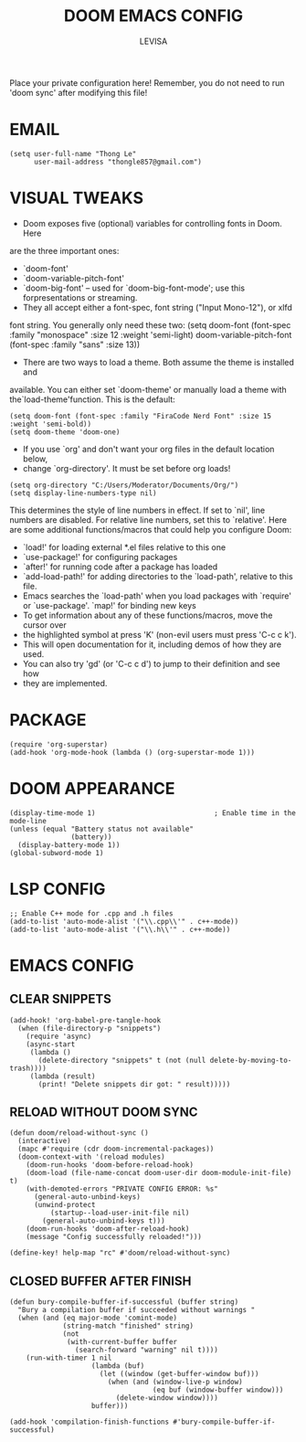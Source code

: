 #+TITLE: DOOM EMACS CONFIG
#+AUTHOR: LEVISA
#+PROPERTY: header-args :tangle yes
#+auto_tangle: t
#+STARTUP: showeverything
Place your private configuration here! Remember, you do not need to run 'doom sync' after modifying this file!

* EMAIL
#+BEGIN_SRC elisp
(setq user-full-name "Thong Le"
      user-mail-address "thongle857@gmail.com")
#+END_SRC
* VISUAL TWEAKS
- Doom exposes five (optional) variables for controlling fonts in Doom. Here
are the three important ones:
+ `doom-font'
+ `doom-variable-pitch-font'
+ `doom-big-font' -- used for `doom-big-font-mode'; use this forpresentations or streaming.
- They all accept either a font-spec, font string ("Input Mono-12"), or xlfd
font string. You generally only need these two:
(setq doom-font (font-spec :family "monospace" :size 12 :weight 'semi-light)
       doom-variable-pitch-font (font-spec :family "sans" :size 13))
- There are two ways to load a theme. Both assume the theme is installed and
available. You can either set `doom-theme' or manually load a theme with the`load-theme'function. This is the default:
#+begin_src elisp
(setq doom-font (font-spec :family "FiraCode Nerd Font" :size 15 :weight 'semi-bold))
(setq doom-theme 'doom-one)
#+end_src
- If you use `org' and don't want your org files in the default location below,
- change `org-directory'. It must be set before org loads!
#+BEGIN_SRC elisp
(setq org-directory "C:/Users/Moderator/Documents/Org/")
(setq display-line-numbers-type nil)
#+END_SRC
This determines the style of line numbers in effect. If set to `nil', line
numbers are disabled. For relative line numbers, set this to `relative'.
Here are some additional functions/macros that could help you configure Doom:
+ `load!' for loading external *.el files relative to this one
+ `use-package!' for configuring packages
+ `after!' for running code after a package has loaded
+ `add-load-path!' for adding directories to the `load-path', relative to this file.
+ Emacs searches the `load-path' when you load packages with `require' or `use-package'. `map!' for binding new keys
+ To get information about any of these functions/macros, move the cursor over
+ the highlighted symbol at press 'K' (non-evil users must press 'C-c c k').
+ This will open documentation for it, including demos of how they are used.
+ You can also try 'gd' (or 'C-c c d') to jump to their definition and see how
+ they are implemented.

* PACKAGE
    #+begin_src elisp
(require 'org-superstar)
(add-hook 'org-mode-hook (lambda () (org-superstar-mode 1)))
    #+end_src
* DOOM APPEARANCE
#+begin_src elisp                         ; Enable time in the mode-line
(display-time-mode 1)                             ; Enable time in the mode-line
(unless (equal "Battery status not available"
               (battery))
  (display-battery-mode 1))
(global-subword-mode 1)
#+end_src
* LSP CONFIG
#+BEGIN_SRC elisp
;; Enable C++ mode for .cpp and .h files
(add-to-list 'auto-mode-alist '("\\.cpp\\'" . c++-mode))
(add-to-list 'auto-mode-alist '("\\.h\\'" . c++-mode))
#+END_SRC
* EMACS CONFIG
** CLEAR SNIPPETS
#+BEGIN_SRC elisp
(add-hook! 'org-babel-pre-tangle-hook
  (when (file-directory-p "snippets")
    (require 'async)
    (async-start
     (lambda ()
       (delete-directory "snippets" t (not (null delete-by-moving-to-trash))))
     (lambda (result)
       (print! "Delete snippets dir got: " result)))))
#+END_SRC
** RELOAD WITHOUT DOOM SYNC
#+BEGIN_SRC elisp
(defun doom/reload-without-sync ()
  (interactive)
  (mapc #'require (cdr doom-incremental-packages))
  (doom-context-with '(reload modules)
    (doom-run-hooks 'doom-before-reload-hook)
    (doom-load (file-name-concat doom-user-dir doom-module-init-file) t)
    (with-demoted-errors "PRIVATE CONFIG ERROR: %s"
      (general-auto-unbind-keys)
      (unwind-protect
          (startup--load-user-init-file nil)
        (general-auto-unbind-keys t)))
    (doom-run-hooks 'doom-after-reload-hook)
    (message "Config successfully reloaded!")))

(define-key! help-map "rc" #'doom/reload-without-sync)
#+END_SRC
** CLOSED BUFFER AFTER FINISH
#+BEGIN_SRC elisp
(defun bury-compile-buffer-if-successful (buffer string)
  "Bury a compilation buffer if succeeded without warnings "
  (when (and (eq major-mode 'comint-mode)
             (string-match "finished" string)
             (not
              (with-current-buffer buffer
                (search-forward "warning" nil t))))
    (run-with-timer 1 nil
                    (lambda (buf)
                      (let ((window (get-buffer-window buf)))
                        (when (and (window-live-p window)
                                   (eq buf (window-buffer window)))
                          (delete-window window))))
                    buffer)))

(add-hook 'compilation-finish-functions #'bury-compile-buffer-if-successful)
#+END_SRC
